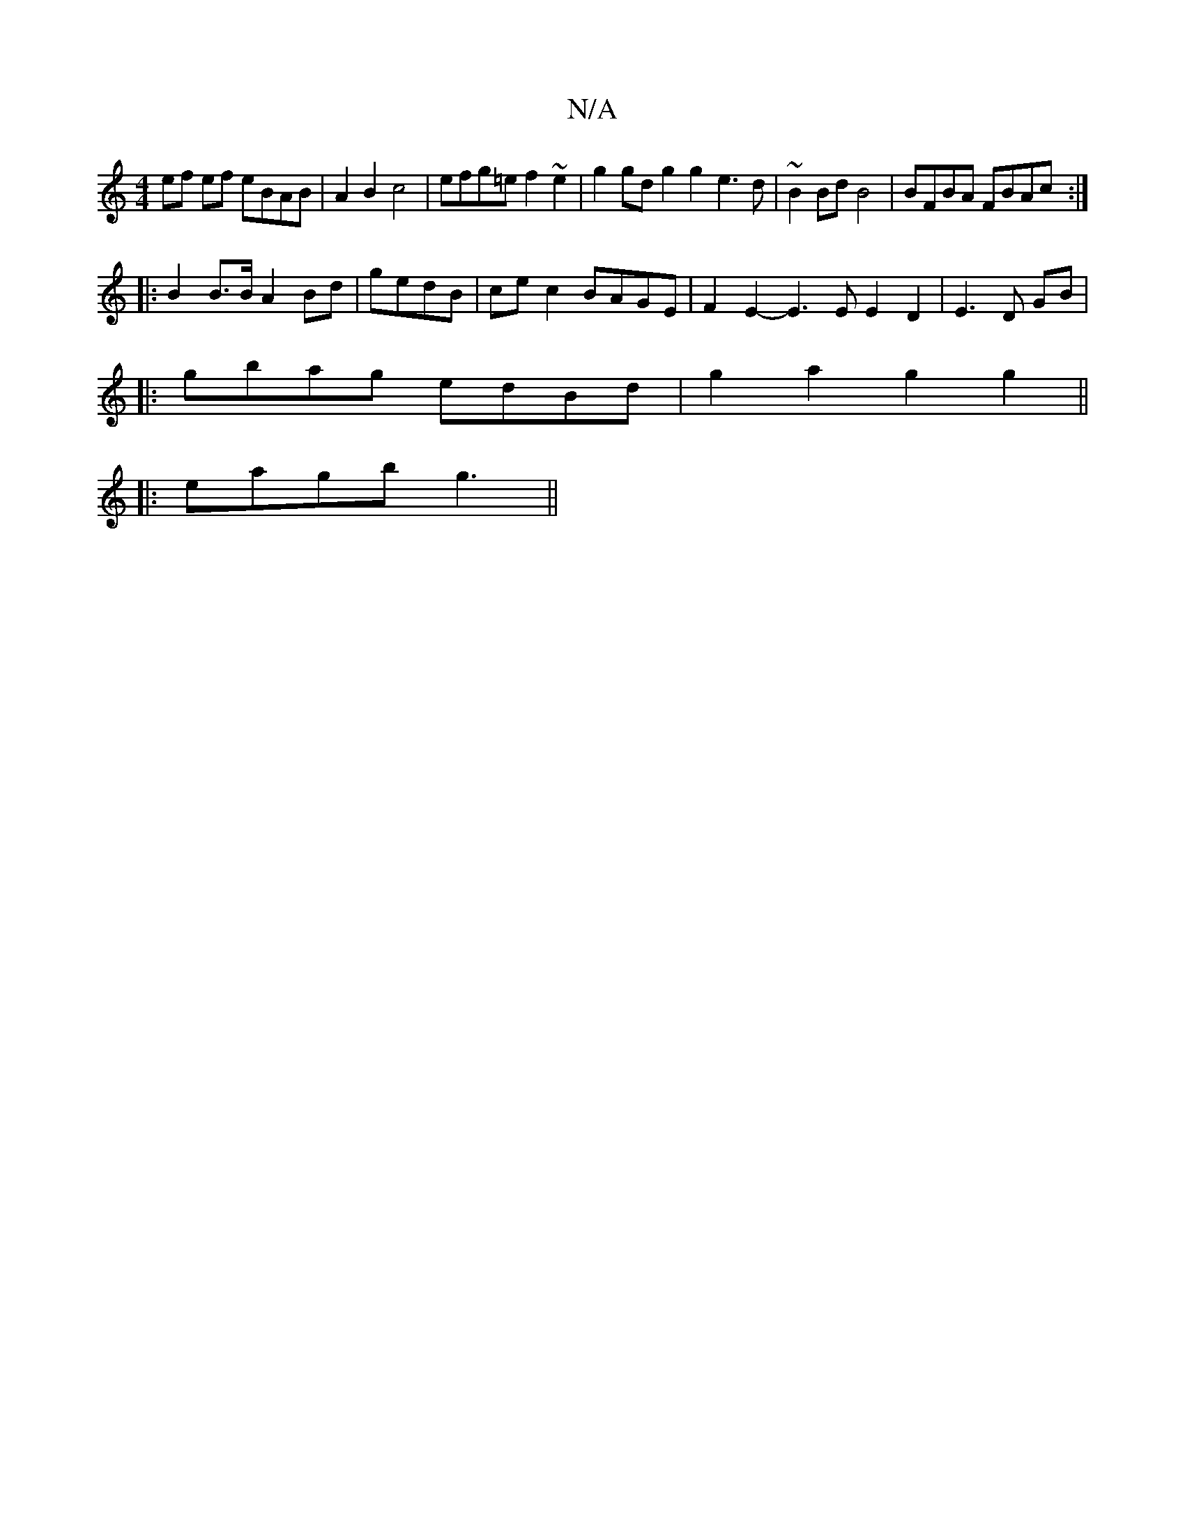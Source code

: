 X:1
T:N/A
M:4/4
R:N/A
K:Cmajor
ef ef eBAB | A2 B2 c4 | efg=e f2~e2 | g2gd g2g2 e3d | ~B2 Bd B4 | BFBA FBAc :|
|: B2 B>B A2 Bd | gedB|cec2 BAGE|F2E2- E3E E2 D2| E3 D GB|
|:gbag edBd| g2a2 g2g2 ||
|:eagb g3 ||

|: Bc>f2 g2 f2||
a3f |